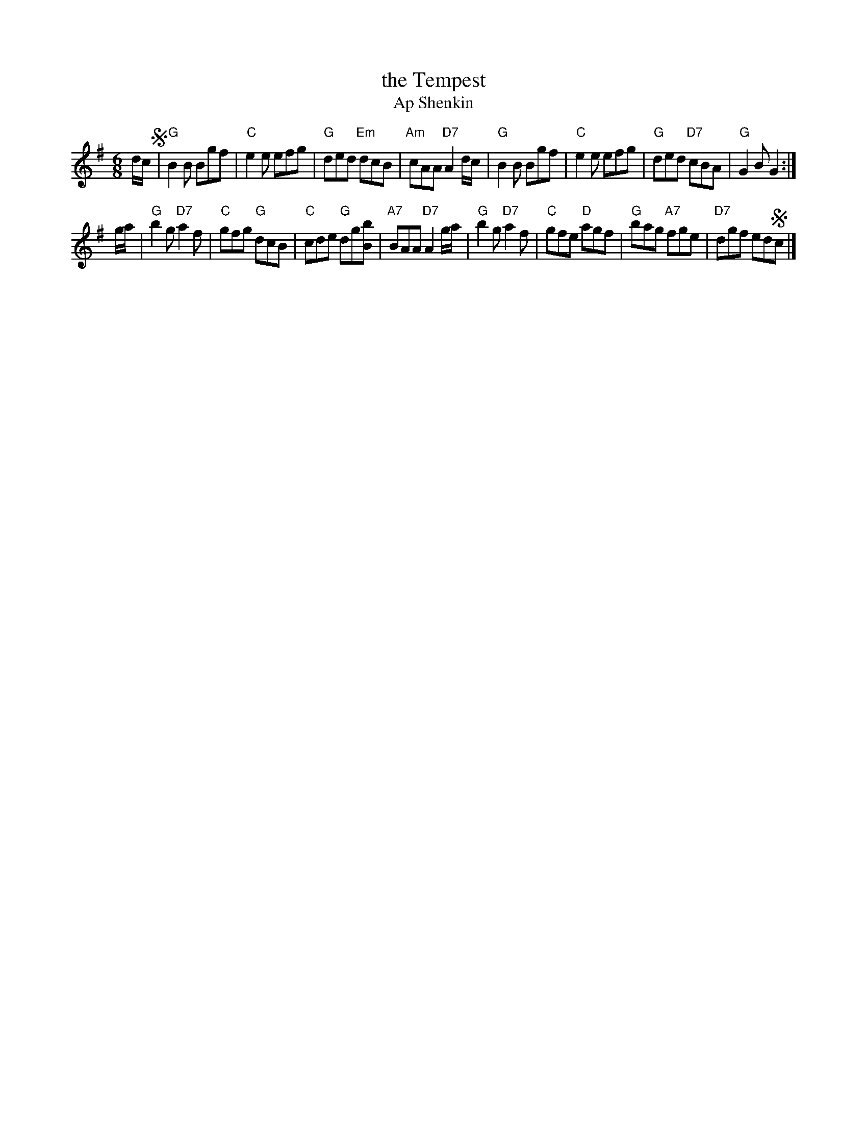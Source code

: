 X: 1
T: the Tempest
T: Ap Shenkin
R: jig
Z: 2007 John Chambers <jc:trillian.mit.edu>
B: NEFR #4
M: 6/8
L: 1/8
K: G
d/c/ !segno!\
| "G"B2B Bgf | "C"e2e efg | "G"ded "Em"dcB | "Am"cAA "D7"A2d/c/ \
| "G"B2B Bgf | "C"e2e efg | "G"ded "D7"cBA | "G"G2B G2 :|
g/a/ \
| "G"b2g "D7"a2f | "C"gfg "G"dcB | "C"cde "G"dg[bB] | "A7"BAA "D7"A2g/a/ \
| "G"b2g "D7"a2f | "C"gfe "D"agf | "G"bag "A7"fge | "D7"dgf ed!segno!c |]
